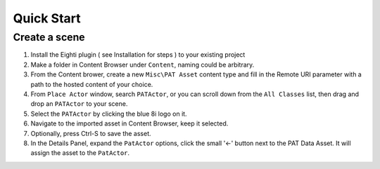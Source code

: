 ============================================================
Quick Start
============================================================

Create a scene
------------------------------------------------------------

1. Install the Eighti plugin ( see Installation for steps ) to your existing project
2. Make a folder in Content Browser under ``Content``, naming could be arbitrary.
3. From the Content brower, create a new ``Misc\PAT Asset`` content type and fill in the Remote URI parameter with a path to the hosted content of your choice.
4. From ``Place Actor`` window, search ``PATActor``, or you can scroll down from the ``All Classes`` list, then drag and drop an ``PATActor`` to your scene.
5. Select the ``PATActor`` by clicking the blue 8i logo on it.
6. Navigate to the imported asset in Content Browser, keep it selected.
7. Optionally, press Ctrl-S to save the asset.
8. In the Details Panel, expand the ``PatActor`` options, click the small '<-' button next to the PAT Data Asset. It will assign the asset to the ``PatActor``.

